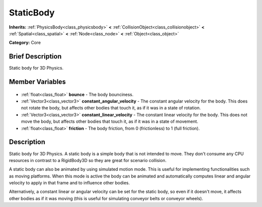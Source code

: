 .. Generated automatically by doc/tools/makerst.py in Godot's source tree.
.. DO NOT EDIT THIS FILE, but the StaticBody.xml source instead.
.. The source is found in doc/classes or modules/<name>/doc_classes.

.. _class_StaticBody:

StaticBody
==========

**Inherits:** :ref:`PhysicsBody<class_physicsbody>` **<** :ref:`CollisionObject<class_collisionobject>` **<** :ref:`Spatial<class_spatial>` **<** :ref:`Node<class_node>` **<** :ref:`Object<class_object>`

**Category:** Core

Brief Description
-----------------

Static body for 3D Physics.

Member Variables
----------------

  .. _class_StaticBody_bounce:

- :ref:`float<class_float>` **bounce** - The body bounciness.

  .. _class_StaticBody_constant_angular_velocity:

- :ref:`Vector3<class_vector3>` **constant_angular_velocity** - The constant angular velocity for the body. This does not rotate the body, but affects other bodies that touch it, as if it was in a state of rotation.

  .. _class_StaticBody_constant_linear_velocity:

- :ref:`Vector3<class_vector3>` **constant_linear_velocity** - The constant linear velocity for the body. This does not move the body, but affects other bodies that touch it, as if it was in a state of movement.

  .. _class_StaticBody_friction:

- :ref:`float<class_float>` **friction** - The body friction, from 0 (frictionless) to 1 (full friction).


Description
-----------

Static body for 3D Physics. A static body is a simple body that is not intended to move. They don't consume any CPU resources in contrast to a RigidBody3D so they are great for scenario collision.

A static body can also be animated by using simulated motion mode. This is useful for implementing functionalities such as moving platforms. When this mode is active the body can be animated and automatically computes linear and angular velocity to apply in that frame and to influence other bodies.

Alternatively, a constant linear or angular velocity can be set for the static body, so even if it doesn't move, it affects other bodies as if it was moving (this is useful for simulating conveyor belts or conveyor wheels).

